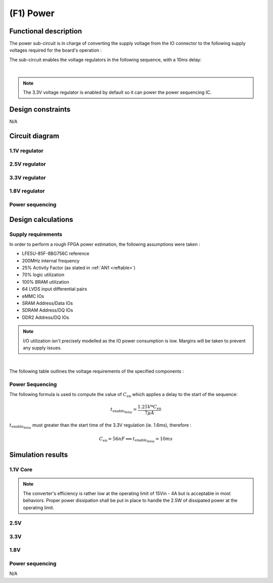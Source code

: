 (F1) Power
==========

Functional description
----------------------

The power sub-circuit is in charge of converting the supply voltage from the IO connector to the following supply voltages required for the board's operation :

.. flat-table:: Supply Voltage Requirements
   :header-rows: 1
   :width: 100%

   * - Voltage
     - Current capacity

   * - 1.1V ±5%
     - 3.5A
   * - 2.5V ±5%
     - 500mA
   * - 3.3V ±5%
     - 1A
   * - 1.8V ±5%
     - 500mA

The sub-circuit enables the voltage regulators in the following sequence, with a 10ms delay:

.. image:: ../assets/power-sequencing.svg
   :width: 70%
   :align: center

|

.. note:: The 3.3V voltage regulator is enabled by default so it can power the power sequencing IC.

Design constraints
------------------

N/A


Circuit diagram
---------------

1.1V regulator
``````````````

.. flat-table:: Characteristics Requirements
   :stub-columns: 1
   :width: 100%

   * - IC
     - ST1S41PHR
   * - Topology
     - Buck
   * - Input Voltage
     - 9-15V
   * - Output Voltage
     - 1.1V (2% ripple) - 4A max

.. image:: ../assets/buck-1V1.svg
   :width: 70%
   :align: center

.. flat-table:: Component Selection
   :header-rows: 1
   :width: 100%
  
   * - Type
     - Ref
     - Value
     - Description

   * - IC
     - 
     - ST1S41PHR
     - ST1S41PHR - Power SO 8 - STMicroelectronics
   
   * - Capacitor
     - Cin
     - 10uF
     - 25 V - 10% - muRata - GRM31CR61E106KA12L

   * - Capacitor
     - Cout
     - 47uF
     - 6.3 V - 20% - AVX - 12106D476MAT2A

   * - Inductor
     - L
     - 2.2uH
     - 10.1 A - Panasonic - ETQP3M2R2KVP

   * - Resistor
     - Rh
     - 8.2kOhms
     - 1% tolerance

   * - Resistor
     - Rl
     - 22kOhms
     - 1% tolerance

   * - Capacitor
     - Cin_A
     - 1uF
     - 

2.5V regulator
``````````````

.. flat-table:: Characteristics Requirements
   :stub-columns: 1
   :width: 100%

   * - IC
     - L6981NDR
   * - Topology
     - Buck
   * - Input Voltage
     - 9-15V
   * - Output Voltage
     - 2.5V (2% ripple) - 1A max

.. image:: ../assets/buck-2V5.svg
   :width: 70%
   :align: center

.. flat-table:: Component Selection
   :header-rows: 1
   :width: 100%
  
   * - Type
     - Ref
     - Value
     - Description

   * - IC
     - 
     - L6981NDR
     - L6981NDR - SO 8 - STMicroelectronics
   
   * - Capacitor
     - Cin
     - 10uF
     - 25 V - 10% - muRata - GRM31CR61E106KA12L

   * - Capacitor
     - Cout
     - 100uF
     - 6.3 V - 20% - muRata - GRM32ER60J107ME20L

   * - Inductor
     - L
     - 22uH
     - 8.8 A - Panasonic - ETQP5M220YFC

   * - Resistor
     - Rh
     - 160kOhms
     - 1% tolerance

   * - Resistor
     - Rl
     - 82.5kOhms
     - 1% tolerance

   * - Capacitor
     - Cvcc
     - 1uF
     - 

   * - Capacitor
     - Cru
     - 30pF
     - 

   * - Capacitor
     - Cboot
     - 100nF
     - 

   * - Capacitor
     - CinA
     - 1uF
     - 

3.3V regulator
``````````````

.. flat-table:: Characteristics Requirements
   :stub-columns: 1
   :width: 100%

   * - IC
     - L6981NDR
   * - Topology
     - Buck
   * - Input Voltage
     - 9-15V
   * - Output Voltage
     - 3.3V (2% ripple) - 1A max

.. image:: ../assets/buck-3V3.svg
   :width: 70%
   :align: center

.. flat-table:: Component Selection
   :header-rows: 1
   :width: 100%
  
   * - Type
     - Ref
     - Value
     - Description

   * - IC
     - 
     - L6981NDR
     - L6981NDR - SO 8 - STMicroelectronics
   
   * - Capacitor
     - Cin
     - 10uF
     - 25 V - 10% - muRata - GRM31CR61E106KA12L

   * - Capacitor
     - Cout
     - 47uF
     - 6.3 V - 20% - AVX - 12106D476MAT2A

   * - Inductor
     - L
     - 27uH
     - 3.8 A - Würth Elektronik - 744770127

   * - Resistor
     - Rh
     - 237kOhms
     - 1% tolerance

   * - Resistor
     - Rl
     - 82kOhms
     - 1% tolerance

   * - Capacitor
     - Cvcc
     - 1uF
     - 

   * - Capacitor
     - Cru
     - 18pF
     - 

   * - Capacitor
     - Cboot
     - 100nF
     - 

   * - Capacitor
     - CinA
     - 1uF
     - 

1.8V regulator
``````````````

.. flat-table:: Characteristics Requirements
   :stub-columns: 1
   :width: 100%

   * - IC
     - L6981NDR
   * - Topology
     - Buck
   * - Input Voltage
     - 9-15V
   * - Output Voltage
     - 1.8V (2% ripple) - 1A max

.. image:: ../assets/buck-1V8.svg
   :width: 70%
   :align: center

.. flat-table:: Component Selection
   :header-rows: 1
   :width: 100%
  
   * - Type
     - Ref
     - Value
     - Description

   * - IC
     - 
     - L6981NDR
     - L6981NDR - SO 8 - STMicroelectronics
   
   * - Capacitor
     - Cin
     - 10uF
     - 25 V - 10% - muRata - GRM31CR61E106KA12L

   * - Capacitor
     - Cout
     - 100uF
     - 6.3 V - 20% - muRata - GRM32ER60J107ME20L

   * - Inductor
     - L
     - 22uH
     - 8.8 A - Panasonic - ETQP5M220YFC

   * - Resistor
     - Rh
     - 91kOhms
     - 1% tolerance

   * - Resistor
     - Rl
     - 82kOhms
     - 1% tolerance

   * - Capacitor
     - Cvcc
     - 1uF
     - 

   * - Capacitor
     - Cru
     - 62pF
     - 

   * - Capacitor
     - Cboot
     - 100nF
     - 

   * - Capacitor
     - CinA
     - 1uF
     - 

Power sequencing
````````````````

.. image:: ../assets/diagram-power-sequencing.svg
   :width: 70%
   :align: center

.. flat-table:: Power sequencer IC
   :stub-columns: 1
   :width: 100%

   * - IC
     - LM3880
   * - Sequence Number
     - 1 (1-2-3 / 3-2-1)
   * - Timing Designator
     - AA (10ms)
   * - Ordering reference
     - LM3880MF*-1AA

Design calculations
-------------------

Supply requirements
```````````````````

In order to perform a rough FPGA power estimation, the following assumptions were taken :

- LFE5U-85F-8BG756C reference
- 200MHz internal frequency
- 25% Activity Factor (as stated in :ref:`AN1 <reftable>`)
- 70% logic utilization
- 100% BRAM utilization
- 64 LVDS input differential pairs
- eMMC IOs
- SRAM Address/Data IOs
- SDRAM Address/DQ IOs
- DDR2 Address/DQ IOs

.. note:: I/O utilization isn't precisely modelled as the IO power consumption is low. Margins will be taken to prevent any supply issues.

.. image:: ../assets/power-summary.png
   :width: 100%
   :align: center

|

The following table outlines the voltage requirements of the specified components :

.. flat-table:: Component Supply Voltage Requirements
   :header-rows: 1
   :width: 100%

   * - Component
     - Name
     - Voltage
     - Max Current
     - Description
   
   * - :rspan:`3` LFE5U-85F-*BG756C
     - VCC
     - 1.1V ±5%
     - 3A
     - Core Supply Voltage
   * - VCCAUX
     - 2.5V ±5%
     - 200mA
     - Auxilary Supply Voltage
   * - VCCIO[*]
     - 
     - 
     - 
   * - VCCIO8
     - 3.3V ±10%
     - 100mA
     - sysIO bank Supply Voltage
   * - IS61W25616BLL
     - VDD
     - 3.3V ±5%
     - 50mA
     - Supply Voltage
   * - :rspan:`1` IS42S16160J
     - VDD
     - 3.3V ±10%
     - 140mA
     - Supply Voltage
   * - VDDQ
     - 3.3V ±10%
     - *included in VDD*
     - I/O Supply Voltage
   * - :rspan:`2` IS43DR16320E
     - VDD
     - 1.8V ±5%
     - 185mA
     - Supply Voltage
   * - VDDQ
     - 1.8V ±5%
     - *included in VDD*
     - I/O Supply Voltage
   * - VDDL
     - 1.8V ±5%
     - *included in VDD*
     - DLL Supply Voltage
   * - W25Q158JVPIM
     - VCC
     - 3.3V ±10%
     - 25mA
     - Supply Voltage
   * - :rspan:`1` THGBMJG6C1LBAIL
     - VDD
     - 1.8V ±8%
     - 220mA
     - Controller Supply Voltage
   * - VDDF
     - 3.3V ±10%
     - 140mA
     - Memory Supply Voltage

Power Sequencing
````````````````

.. flat-table:: Power-up timings
   :header-rows: 1
   :stub-columns: 2
   :width: 100%

   * - IC
     - Voltage
     - Max ramp rate
     - Max start time
   * - ST1S41PHR
     - 1.1V
     - 1.1mV/us
     - 1ms
   * - L6981NDR
     - 1.8V
     - 1.8mV/us
     - 1.6ms
   * - L6981NDR
     - 2.5V
     - 2.5mV/us
     - 1.6ms
   * - L6981NDR
     - 3.3V
     - 3.3mV/us
     - 1.6ms

The following formula is used to compute the value of :math:`C_{\text{en}}` which applies a delay to the start of the sequence:

.. math::

   t_{\text{enable_delay}} = \frac{1.25V * C_{\text{en}}}{7 \mu A}

:math:`t_{\text{enable_delay}}` must greater than the start time of the 3.3V regulation (ie. 1.6ms), therefore :

.. math::

  C_{\text{en}} = 56nF \implies t_{\text{enable_delay}} = 10ms

Simulation results
------------------

1.1V Core
`````````

.. flat-table:: Simulation Results
   :header-rows: 1
   :stub-columns: 1
   :width: 100%

   * - 
     - Value
     - Constraint
  
   * - Vout
     - 1.1V
     - ±1% 
   * - Ripple
     - 11mv - 0.96%
     - <2%
   * - IL ripple
     - 702mA - 17.54% of 4A
     - <1.2A
   * - Fws
     - 850kHz
     - 
   * - Ton
     - 115.47ns
     - >= 90ns
   * - Vin ripple
     - 1.01%
     - 
   * - Bandwidth
     - 118.98kHz
     - < 141.68kHz
   * - Phase Margin
     - 60.96°
     - >= 45°
   * - IC Tj
     - 113.7°C
     - < 125°C
   * - ΔTj
     - 88.7°C
     - 

.. image:: ../assets/buck-1V1-eff.png
   :width: 90%
   :align: center

.. note:: The converter's efficiency is rather low at the operating limit of 15Vin - 4A but is acceptable in most behaviors. Proper power dissipation shall be put in place to handle the 2.5W of dissipated power at the operating limit.

2.5V
````

.. flat-table:: Simulation Results
   :header-rows: 1
   :stub-columns: 1
   :width: 100%

   * - 
     - Value
     - Constraint
  
   * - Vout
     - 2.5V
     - ±1% 
   * - Ripple
     - 2mv - 0.07%
     - <2%
   * - IL ripple
     - 246mA - 24.61% of 1A
     - <300mA
   * - Fws
     - 400kHz
     - 
   * - Ton
     - 440.13ns
     - >= 85ns
   * - Vin ripple
     - 0.69%
     - 
   * - Bandwidth
     - 34.6kHz
     - 
   * - Phase Margin
     - 63.47°
     - >= 45°
   * - IC Tj
     - 40.6°C
     - < 150°C
   * - ΔTj
     - 15.6°C
     - 

.. image:: ../assets/buck-2V5-eff.png
   :width: 90%
   :align: center

3.3V
````

.. flat-table:: Simulation Results
   :header-rows: 1
   :stub-columns: 1
   :width: 100%

   * - 
     - Value
     - Constraint
  
   * - Vout
     - 3.31V
     - ±1% 
   * - Ripple
     - 5mv - 0.15%
     - <2%
   * - IL ripple
     - 244mA - 24.45% of 1A
     - <300mA
   * - Fws
     - 400kHz
     - 
   * - Ton
     - 573.80ns
     - >= 85ns
   * - Vin ripple
     - 0.83%
     - 
   * - Bandwidth
     - 47.31kHz
     - 
   * - Phase Margin
     - 54.84°
     - >= 45°
   * - IC Tj
     - 40.9°C
     - < 150°C
   * - ΔTj
     - 15.9°C
     - 

.. image:: ../assets/buck-3V3-eff.png
   :width: 90%
   :align: center

1.8V
````

.. flat-table:: Simulation Results
   :header-rows: 1
   :stub-columns: 1
   :width: 100%

   * - 
     - Value
     - Constraint
  
   * - Vout
     - 1.79V
     - ±1% 
   * - Ripple
     - 2mv - 0.09%
     - <2%
   * - IL ripple
     - 190mA - 19.04% of 1A
     - <300mA
   * - Fws
     - 400kHz
     - 
   * - Ton
     - 322.05ns
     - >= 85ns
   * - Vin ripple
     - 0.55%
     - 
   * - Bandwidth
     - 36.23kHz
     - 
   * - Phase Margin
     - 53.66°
     - >= 45°
   * - IC Tj
     - 40.4°C
     - < 150°C
   * - ΔTj
     - 15.4°C
     - 

.. image:: ../assets/buck-3V3-eff.png
   :width: 90%
   :align: center

Power sequencing
````````````````

N/A
